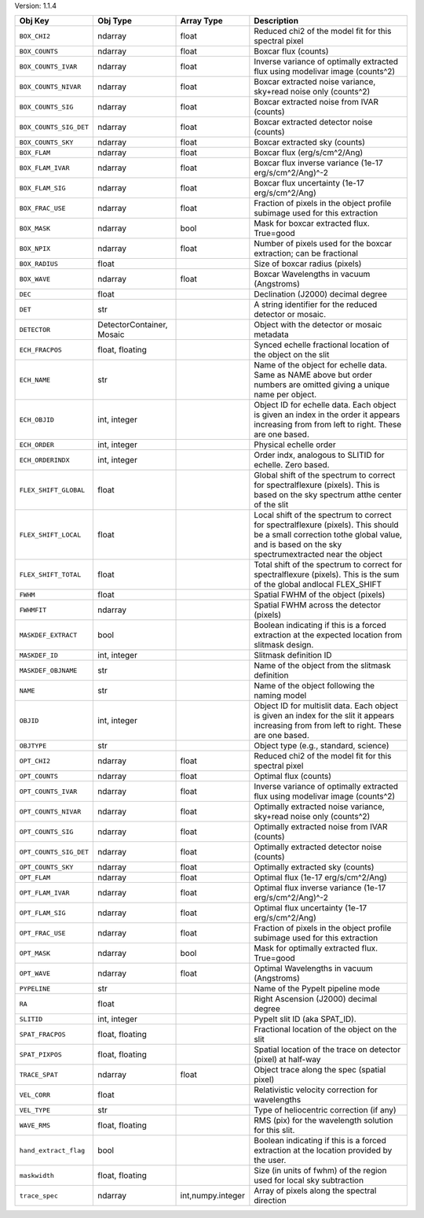 

Version: 1.1.4

======================  =========================  =================  ====================================================================================================================================================================================
Obj Key                 Obj Type                   Array Type         Description                                                                                                                                                                         
======================  =========================  =================  ====================================================================================================================================================================================
``BOX_CHI2``            ndarray                    float              Reduced chi2 of the model fit for this spectral pixel                                                                                                                               
``BOX_COUNTS``          ndarray                    float              Boxcar flux (counts)                                                                                                                                                                
``BOX_COUNTS_IVAR``     ndarray                    float              Inverse variance of optimally extracted flux using modelivar image (counts^2)                                                                                                       
``BOX_COUNTS_NIVAR``    ndarray                    float              Boxcar extracted noise variance, sky+read noise only (counts^2)                                                                                                                     
``BOX_COUNTS_SIG``      ndarray                    float              Boxcar extracted noise from IVAR (counts)                                                                                                                                           
``BOX_COUNTS_SIG_DET``  ndarray                    float              Boxcar extracted detector noise (counts)                                                                                                                                            
``BOX_COUNTS_SKY``      ndarray                    float              Boxcar extracted sky (counts)                                                                                                                                                       
``BOX_FLAM``            ndarray                    float              Boxcar flux (erg/s/cm^2/Ang)                                                                                                                                                        
``BOX_FLAM_IVAR``       ndarray                    float              Boxcar flux inverse variance (1e-17 erg/s/cm^2/Ang)^-2                                                                                                                              
``BOX_FLAM_SIG``        ndarray                    float              Boxcar flux uncertainty (1e-17 erg/s/cm^2/Ang)                                                                                                                                      
``BOX_FRAC_USE``        ndarray                    float              Fraction of pixels in the object profile subimage used for this extraction                                                                                                          
``BOX_MASK``            ndarray                    bool               Mask for boxcar extracted flux. True=good                                                                                                                                           
``BOX_NPIX``            ndarray                    float              Number of pixels used for the boxcar extraction; can be fractional                                                                                                                  
``BOX_RADIUS``          float                                         Size of boxcar radius (pixels)                                                                                                                                                      
``BOX_WAVE``            ndarray                    float              Boxcar Wavelengths in vacuum (Angstroms)                                                                                                                                            
``DEC``                 float                                         Declination (J2000) decimal degree                                                                                                                                                  
``DET``                 str                                           A string identifier for the reduced detector or mosaic.                                                                                                                             
``DETECTOR``            DetectorContainer, Mosaic                     Object with the detector or mosaic metadata                                                                                                                                         
``ECH_FRACPOS``         float, floating                               Synced echelle fractional location of the object on the slit                                                                                                                        
``ECH_NAME``            str                                           Name of the object for echelle data. Same as NAME above but order numbers are omitted giving a unique name per object.                                                              
``ECH_OBJID``           int, integer                                  Object ID for echelle data. Each object is given an index in the order it appears increasing from from left to right. These are one based.                                          
``ECH_ORDER``           int, integer                                  Physical echelle order                                                                                                                                                              
``ECH_ORDERINDX``       int, integer                                  Order indx, analogous to SLITID for echelle. Zero based.                                                                                                                            
``FLEX_SHIFT_GLOBAL``   float                                         Global shift of the spectrum to correct for spectralflexure (pixels). This is based on the sky spectrum atthe center of the slit                                                    
``FLEX_SHIFT_LOCAL``    float                                         Local shift of the spectrum to correct for spectralflexure (pixels). This should be a small correction tothe global value, and is based on the sky spectrumextracted near the object
``FLEX_SHIFT_TOTAL``    float                                         Total shift of the spectrum to correct for spectralflexure (pixels). This is the sum of the global andlocal FLEX_SHIFT                                                              
``FWHM``                float                                         Spatial FWHM of the object (pixels)                                                                                                                                                 
``FWHMFIT``             ndarray                                       Spatial FWHM across the detector (pixels)                                                                                                                                           
``MASKDEF_EXTRACT``     bool                                          Boolean indicating if this is a forced extraction at the expected location from slitmask design.                                                                                    
``MASKDEF_ID``          int, integer                                  Slitmask definition ID                                                                                                                                                              
``MASKDEF_OBJNAME``     str                                           Name of the object from the slitmask definition                                                                                                                                     
``NAME``                str                                           Name of the object following the naming model                                                                                                                                       
``OBJID``               int, integer                                  Object ID for multislit data. Each object is given an index for the slit it appears increasing from from left to right. These are one based.                                        
``OBJTYPE``             str                                           Object type (e.g., standard, science)                                                                                                                                               
``OPT_CHI2``            ndarray                    float              Reduced chi2 of the model fit for this spectral pixel                                                                                                                               
``OPT_COUNTS``          ndarray                    float              Optimal flux (counts)                                                                                                                                                               
``OPT_COUNTS_IVAR``     ndarray                    float              Inverse variance of optimally extracted flux using modelivar image (counts^2)                                                                                                       
``OPT_COUNTS_NIVAR``    ndarray                    float              Optimally extracted noise variance, sky+read noise only (counts^2)                                                                                                                  
``OPT_COUNTS_SIG``      ndarray                    float              Optimally extracted noise from IVAR (counts)                                                                                                                                        
``OPT_COUNTS_SIG_DET``  ndarray                    float              Optimally extracted detector noise (counts)                                                                                                                                         
``OPT_COUNTS_SKY``      ndarray                    float              Optimally extracted sky (counts)                                                                                                                                                    
``OPT_FLAM``            ndarray                    float              Optimal flux (1e-17 erg/s/cm^2/Ang)                                                                                                                                                 
``OPT_FLAM_IVAR``       ndarray                    float              Optimal flux inverse variance (1e-17 erg/s/cm^2/Ang)^-2                                                                                                                             
``OPT_FLAM_SIG``        ndarray                    float              Optimal flux uncertainty (1e-17 erg/s/cm^2/Ang)                                                                                                                                     
``OPT_FRAC_USE``        ndarray                    float              Fraction of pixels in the object profile subimage used for this extraction                                                                                                          
``OPT_MASK``            ndarray                    bool               Mask for optimally extracted flux. True=good                                                                                                                                        
``OPT_WAVE``            ndarray                    float              Optimal Wavelengths in vacuum (Angstroms)                                                                                                                                           
``PYPELINE``            str                                           Name of the PypeIt pipeline mode                                                                                                                                                    
``RA``                  float                                         Right Ascension (J2000) decimal degree                                                                                                                                              
``SLITID``              int, integer                                  PypeIt slit ID (aka SPAT_ID).                                                                                                                                                       
``SPAT_FRACPOS``        float, floating                               Fractional location of the object on the slit                                                                                                                                       
``SPAT_PIXPOS``         float, floating                               Spatial location of the trace on detector (pixel) at half-way                                                                                                                       
``TRACE_SPAT``          ndarray                    float              Object trace along the spec (spatial pixel)                                                                                                                                         
``VEL_CORR``            float                                         Relativistic velocity correction for wavelengths                                                                                                                                    
``VEL_TYPE``            str                                           Type of heliocentric correction (if any)                                                                                                                                            
``WAVE_RMS``            float, floating                               RMS (pix) for the wavelength solution for this slit.                                                                                                                                
``hand_extract_flag``   bool                                          Boolean indicating if this is a forced extraction at the location provided by the user.                                                                                             
``maskwidth``           float, floating                               Size (in units of fwhm) of the region used for local sky subtraction                                                                                                                
``trace_spec``          ndarray                    int,numpy.integer  Array of pixels along the spectral direction                                                                                                                                        
======================  =========================  =================  ====================================================================================================================================================================================
